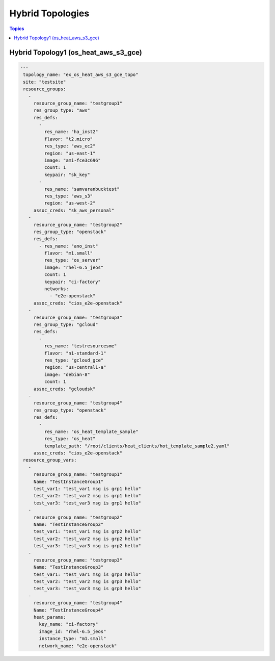Hybrid Topologies
=================

.. contents:: Topics

.. _hybrid_topologies:

Hybrid Topology1 (os_heat_aws_s3_gce) 
`````````````````````````````````````

.. code-block:: yaml

   ---
    topology_name: "ex_os_heat_aws_s3_gce_topo"
    site: "testsite"
    resource_groups:
      - 
        resource_group_name: "testgroup1"
        res_group_type: "aws"
        res_defs:
          - 
            res_name: "ha_inst2"
            flavor: "t2.micro"
            res_type: "aws_ec2"
            region: "us-east-1"
            image: "ami-fce3c696"
            count: 1
            keypair: "sk_key"
          - 
            res_name: "samvaranbucktest"
            res_type: "aws_s3"
            region: "us-west-2"
        assoc_creds: "sk_aws_personal"
      - 
        resource_group_name: "testgroup2"
        res_group_type: "openstack"
        res_defs:
          - res_name: "ano_inst"
            flavor: "m1.small"
            res_type: "os_server"
            image: "rhel-6.5_jeos"
            count: 1
            keypair: "ci-factory"
            networks:
              - "e2e-openstack"
        assoc_creds: "cios_e2e-openstack"
      - 
        resource_group_name: "testgroup3"
        res_group_type: "gcloud"
        res_defs:
          - 
            res_name: "testresourcesme"
            flavor: "n1-standard-1"
            res_type: "gcloud_gce"
            region: "us-central1-a"
            image: "debian-8"
            count: 1
        assoc_creds: "gcloudsk"
      - 
        resource_group_name: "testgroup4"
        res_group_type: "openstack"
        res_defs:
          - 
            res_name: "os_heat_template_sample"
            res_type: "os_heat"
            template_path: "/root/clients/heat_clients/hot_template_sample2.yaml"
        assoc_creds: "cios_e2e-openstack"
    resource_group_vars:
      - 
        resource_group_name: "testgroup1"
        Name: "TestInstanceGroup1"
        test_var1: "test_var1 msg is grp1 hello"
        test_var2: "test_var2 msg is grp1 hello"
        test_var3: "test_var3 msg is grp1 hello"
      - 
        resource_group_name: "testgroup2"
        Name: "TestInstanceGroup2"
        test_var1: "test_var1 msg is grp2 hello"
        test_var2: "test_var2 msg is grp2 hello"
        test_var3: "test_var3 msg is grp2 hello"
      - 
        resource_group_name: "testgroup3"
        Name: "TestInstanceGroup3"
        test_var1: "test_var1 msg is grp3 hello"
        test_var2: "test_var2 msg is grp3 hello"
        test_var3: "test_var3 msg is grp3 hello"
      - 
        resource_group_name: "testgroup4"
        Name: "TestInstanceGroup4"
        heat_params:
          key_name: "ci-factory"
          image_id: "rhel-6.5_jeos"
          instance_type: "m1.small"
          network_name: "e2e-openstack"

